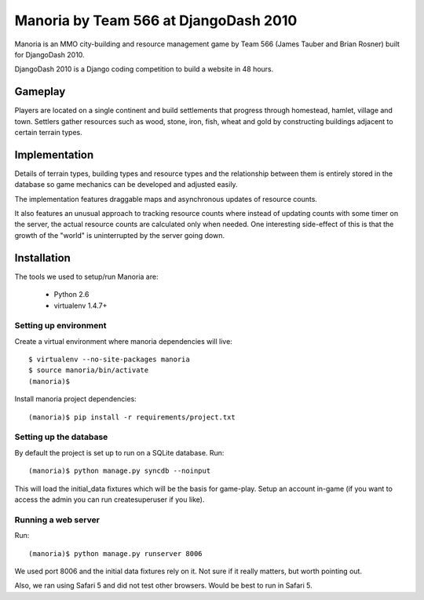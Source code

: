 ======================================
Manoria by Team 566 at DjangoDash 2010
======================================

Manoria is an MMO city-building and resource management game by Team 566
(James Tauber and Brian Rosner) built for DjangoDash 2010.

DjangoDash 2010 is a Django coding competition to build a website in 48 hours.

Gameplay
=========

Players are located on a single continent and build settlements that progress
through homestead, hamlet, village and town. Settlers gather resources such as
wood, stone, iron, fish, wheat and gold by constructing buildings adjacent to
certain terrain types.


Implementation
==============

Details of terrain types, building types and resource types and the 
relationship between them is entirely stored in the database so game mechanics
can be developed and adjusted easily.

The implementation features draggable maps and asynchronous updates of
resource counts.

It also features an unusual approach to tracking resource counts where instead
of updating counts with some timer on the server, the actual resource counts
are calculated only when needed. One interesting side-effect of this is that
the growth of the "world" is uninterrupted by the server going down.


Installation
============

The tools we used to setup/run Manoria are:

 * Python 2.6
 * virtualenv 1.4.7+

Setting up environment
----------------------

Create a virtual environment where manoria dependencies will live::

    $ virtualenv --no-site-packages manoria
    $ source manoria/bin/activate
    (manoria)$

Install manoria project dependencies::

    (manoria)$ pip install -r requirements/project.txt

Setting up the database
-----------------------

By default the project is set up to run on a SQLite database. Run::

    (manoria)$ python manage.py syncdb --noinput

This will load the initial_data fixtures which will be the basis for game-play.
Setup an account in-game (if you want to access the admin you can run
createsuperuser if you like).

Running a web server
--------------------

Run::

    (manoria)$ python manage.py runserver 8006

We used port 8006 and the initial data fixtures rely on it. Not sure if it
really matters, but worth pointing out.

Also, we ran using Safari 5 and did not test other browsers. Would be best to
run in Safari 5.

